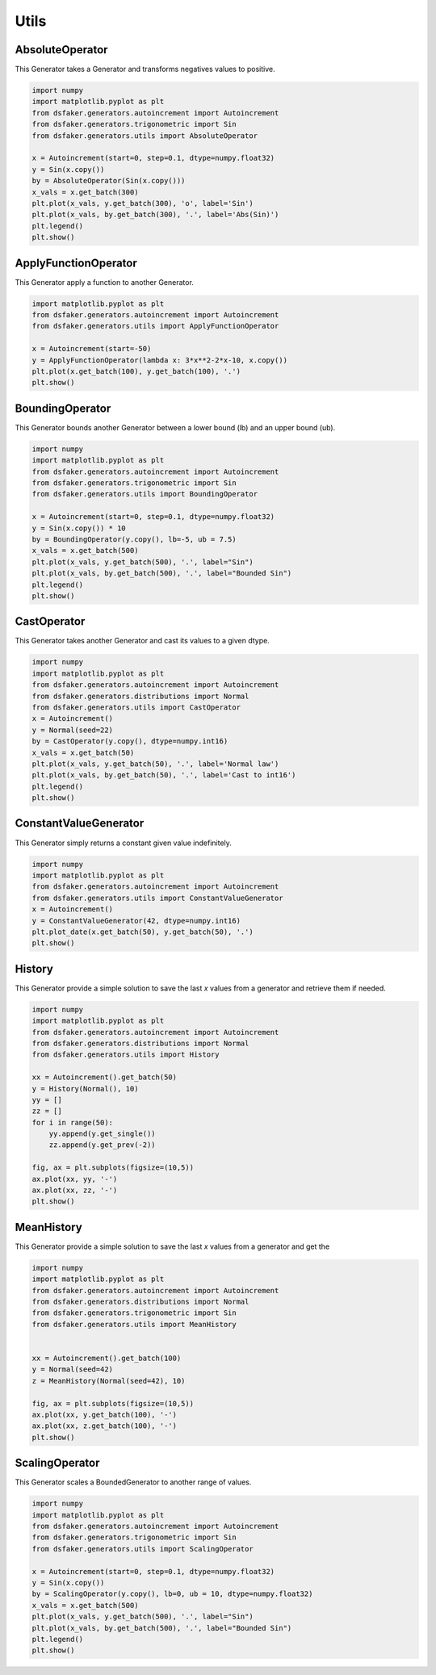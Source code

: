 Utils
=====

AbsoluteOperator
----------------

This Generator takes a Generator and transforms negatives values to positive.

.. code-block:: python3

    import numpy
    import matplotlib.pyplot as plt
    from dsfaker.generators.autoincrement import Autoincrement
    from dsfaker.generators.trigonometric import Sin
    from dsfaker.generators.utils import AbsoluteOperator

    x = Autoincrement(start=0, step=0.1, dtype=numpy.float32)
    y = Sin(x.copy())
    by = AbsoluteOperator(Sin(x.copy()))
    x_vals = x.get_batch(300)
    plt.plot(x_vals, y.get_batch(300), 'o', label='Sin')
    plt.plot(x_vals, by.get_batch(300), '.', label='Abs(Sin)')
    plt.legend()
    plt.show()

.. plot::

    import numpy
    import matplotlib.pyplot as plt
    from dsfaker.generators.autoincrement import Autoincrement
    from dsfaker.generators.trigonometric import Sin
    from dsfaker.generators.utils import AbsoluteOperator

    x = Autoincrement(start=0, step=0.1, dtype=numpy.float32)
    y = Sin(x.copy())
    by = AbsoluteOperator(Sin(x.copy()))
    x_vals = x.get_batch(300)
    fig, ax = plt.subplots(figsize=(10,5))
    ax.plot(x_vals, y.get_batch(300), 'o', label='Sin')
    ax.plot(x_vals, by.get_batch(300), '.', label='Abs(Sin)')
    plt.legend()
    plt.show()


ApplyFunctionOperator
---------------------

This Generator apply a function to another Generator.

.. code-block:: python3

    import matplotlib.pyplot as plt
    from dsfaker.generators.autoincrement import Autoincrement
    from dsfaker.generators.utils import ApplyFunctionOperator

    x = Autoincrement(start=-50)
    y = ApplyFunctionOperator(lambda x: 3*x**2-2*x-10, x.copy())
    plt.plot(x.get_batch(100), y.get_batch(100), '.')
    plt.show()

.. plot::

    import matplotlib.pyplot as plt
    from dsfaker.generators.autoincrement import Autoincrement
    from dsfaker.generators.utils import ApplyFunctionOperator

    x = Autoincrement(start=-50)
    y = ApplyFunctionOperator(lambda x: 3*x**2-2*x-10, x.copy())
    fig, ax = plt.subplots(figsize=(10,5))
    ax.plot(x.get_batch(100), y.get_batch(100), '.')
    plt.show()


BoundingOperator
----------------

This Generator bounds another Generator between a lower bound (lb) and an upper bound (ub).

.. code-block:: python3

    import numpy
    import matplotlib.pyplot as plt
    from dsfaker.generators.autoincrement import Autoincrement
    from dsfaker.generators.trigonometric import Sin
    from dsfaker.generators.utils import BoundingOperator

    x = Autoincrement(start=0, step=0.1, dtype=numpy.float32)
    y = Sin(x.copy()) * 10
    by = BoundingOperator(y.copy(), lb=-5, ub = 7.5)
    x_vals = x.get_batch(500)
    plt.plot(x_vals, y.get_batch(500), '.', label="Sin")
    plt.plot(x_vals, by.get_batch(500), '.', label="Bounded Sin")
    plt.legend()
    plt.show()

.. plot::

    import numpy
    import matplotlib.pyplot as plt
    from dsfaker.generators.autoincrement import Autoincrement
    from dsfaker.generators.trigonometric import Sin
    from dsfaker.generators.utils import BoundingOperator

    x = Autoincrement(start=0, step=0.1, dtype=numpy.float32)
    y = Sin(x.copy()) * 10
    by = BoundingOperator(y.copy(), lb=-5, ub = 7.5)
    fig, ax = plt.subplots(figsize=(10,5))
    x_vals = x.get_batch(500)
    ax.plot(x_vals, y.get_batch(500), '.', label="Sin")
    ax.plot(x_vals, by.get_batch(500), '.', label="Bounded Sin")
    plt.legend()
    plt.show()


CastOperator
------------

This Generator takes another Generator and cast its values to a given dtype.

.. code-block:: python3

    import numpy
    import matplotlib.pyplot as plt
    from dsfaker.generators.autoincrement import Autoincrement
    from dsfaker.generators.distributions import Normal
    from dsfaker.generators.utils import CastOperator
    x = Autoincrement()
    y = Normal(seed=22)
    by = CastOperator(y.copy(), dtype=numpy.int16)
    x_vals = x.get_batch(50)
    plt.plot(x_vals, y.get_batch(50), '.', label='Normal law')
    plt.plot(x_vals, by.get_batch(50), '.', label='Cast to int16')
    plt.legend()
    plt.show()

.. plot::

    import numpy
    import matplotlib.pyplot as plt
    from dsfaker.generators.autoincrement import Autoincrement
    from dsfaker.generators.distributions import Normal
    from dsfaker.generators.utils import CastOperator
    x = Autoincrement()
    y = Normal(seed=22)
    by = CastOperator(y.copy(), dtype=numpy.int16)
    fig, ax = plt.subplots(figsize=(10,5))
    x_vals = x.get_batch(50)
    ax.plot(x_vals, y.get_batch(50), '.', label='Normal law')
    ax.plot(x_vals, by.get_batch(50), '.', label='Cast to int16')
    plt.legend()
    plt.show()


ConstantValueGenerator
----------------------

This Generator simply returns a constant given value indefinitely.

.. code-block:: python3

    import numpy
    import matplotlib.pyplot as plt
    from dsfaker.generators.autoincrement import Autoincrement
    from dsfaker.generators.utils import ConstantValueGenerator
    x = Autoincrement()
    y = ConstantValueGenerator(42, dtype=numpy.int16)
    plt.plot_date(x.get_batch(50), y.get_batch(50), '.')
    plt.show()

.. plot::

    import numpy
    import matplotlib.pyplot as plt
    from dsfaker.generators.autoincrement import Autoincrement
    from dsfaker.generators.utils import ConstantValueGenerator
    x = Autoincrement()
    y = ConstantValueGenerator(42, dtype=numpy.int16)
    fig, ax = plt.subplots(figsize=(10,5))
    ax.plot(x.get_batch(50), y.get_batch(50), '.')
    plt.show()


History
-------

This Generator provide a simple solution to save the last `x` values from a generator and retrieve them if needed.

.. code-block:: python3

    import numpy
    import matplotlib.pyplot as plt
    from dsfaker.generators.autoincrement import Autoincrement
    from dsfaker.generators.distributions import Normal
    from dsfaker.generators.utils import History

    xx = Autoincrement().get_batch(50)
    y = History(Normal(), 10)
    yy = []
    zz = []
    for i in range(50):
        yy.append(y.get_single())
        zz.append(y.get_prev(-2))

    fig, ax = plt.subplots(figsize=(10,5))
    ax.plot(xx, yy, '-')
    ax.plot(xx, zz, '-')
    plt.show()

.. plot::

    import numpy
    import matplotlib.pyplot as plt
    from dsfaker.generators.autoincrement import Autoincrement
    from dsfaker.generators.distributions import Normal
    from dsfaker.generators.utils import History
    xx = Autoincrement().get_batch(50)
    y = History(Normal(), 10)
    yy = []
    zz = []
    for i in range(50):
        yy.append(y.get_single())
        zz.append(y.get_prev(-2))
    fig, ax = plt.subplots(figsize=(10,5))
    ax.plot(xx, yy, '-')
    ax.plot(xx, zz, '-')
    plt.show()


MeanHistory
-----------

This Generator provide a simple solution to save the last `x` values from a generator and get the

.. code-block:: python3

    import numpy
    import matplotlib.pyplot as plt
    from dsfaker.generators.autoincrement import Autoincrement
    from dsfaker.generators.distributions import Normal
    from dsfaker.generators.trigonometric import Sin
    from dsfaker.generators.utils import MeanHistory


    xx = Autoincrement().get_batch(100)
    y = Normal(seed=42)
    z = MeanHistory(Normal(seed=42), 10)

    fig, ax = plt.subplots(figsize=(10,5))
    ax.plot(xx, y.get_batch(100), '-')
    ax.plot(xx, z.get_batch(100), '-')
    plt.show()


.. plot::

    import numpy
    import matplotlib.pyplot as plt
    from dsfaker.generators.autoincrement import Autoincrement
    from dsfaker.generators.distributions import Normal
    from dsfaker.generators.trigonometric import Sin
    from dsfaker.generators.utils import MeanHistory


    xx = Autoincrement().get_batch(100)
    y = Normal(seed=42)
    z = MeanHistory(Normal(seed=42), 10)

    fig, ax = plt.subplots(figsize=(10,5))
    ax.plot(xx, y.get_batch(100), '-')
    ax.plot(xx, z.get_batch(100), '-')
    plt.show()


ScalingOperator
---------------

This Generator scales a BoundedGenerator to another range of values.

.. code-block:: python3

    import numpy
    import matplotlib.pyplot as plt
    from dsfaker.generators.autoincrement import Autoincrement
    from dsfaker.generators.trigonometric import Sin
    from dsfaker.generators.utils import ScalingOperator

    x = Autoincrement(start=0, step=0.1, dtype=numpy.float32)
    y = Sin(x.copy())
    by = ScalingOperator(y.copy(), lb=0, ub = 10, dtype=numpy.float32)
    x_vals = x.get_batch(500)
    plt.plot(x_vals, y.get_batch(500), '.', label="Sin")
    plt.plot(x_vals, by.get_batch(500), '.', label="Bounded Sin")
    plt.legend()
    plt.show()

.. plot::

    import numpy
    import matplotlib.pyplot as plt
    from dsfaker.generators.autoincrement import Autoincrement
    from dsfaker.generators.trigonometric import Sin
    from dsfaker.generators.utils import ScalingOperator

    x = Autoincrement(start=0, step=0.1, dtype=numpy.float32)
    y = Sin(x.copy())
    by = ScalingOperator(y.copy(), lb=0, ub = 10, dtype=numpy.float32)
    fig, ax = plt.subplots(figsize=(10,5))
    x_vals = x.get_batch(500)
    ax.plot(x_vals, y.get_batch(500), '.', label="Sin")
    ax.plot(x_vals, by.get_batch(500), '.', label="Scaled Sin")
    plt.legend()
    plt.show()
